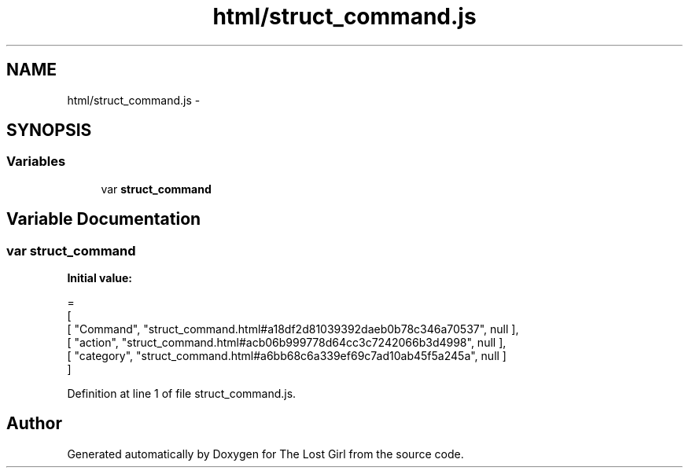 .TH "html/struct_command.js" 3 "Wed Oct 8 2014" "Version 0.0.8 prealpha" "The Lost Girl" \" -*- nroff -*-
.ad l
.nh
.SH NAME
html/struct_command.js \- 
.SH SYNOPSIS
.br
.PP
.SS "Variables"

.in +1c
.ti -1c
.RI "var \fBstruct_command\fP"
.br
.in -1c
.SH "Variable Documentation"
.PP 
.SS "var struct_command"
\fBInitial value:\fP
.PP
.nf
=
[
    [ "Command", "struct_command\&.html#a18df2d81039392daeb0b78c346a70537", null ],
    [ "action", "struct_command\&.html#acb06b999778d64cc3c7242066b3d4998", null ],
    [ "category", "struct_command\&.html#a6bb68c6a339ef69c7ad10ab45f5a245a", null ]
]
.fi
.PP
Definition at line 1 of file struct_command\&.js\&.
.SH "Author"
.PP 
Generated automatically by Doxygen for The Lost Girl from the source code\&.
